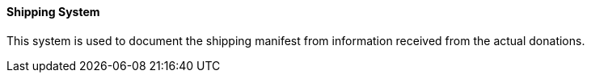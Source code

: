 ==== Shipping System
[v291_section="4.16.3.8"]

This system is used to document the shipping manifest from information received from the actual donations.

